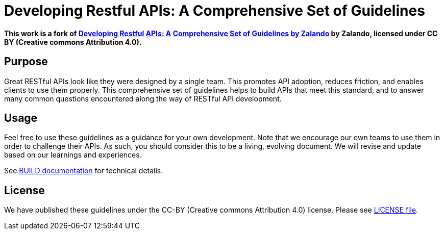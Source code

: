 = Developing Restful APIs: A Comprehensive Set of Guidelines
////
https://travis-ci.org/zalando/restful-api-guidelines[image:https://travis-ci.org/zalando/restful-api-guidelines.svg?branch=master[Build Status]]
Latest published version:
http://zalando.github.io/restful-api-guidelines/[*HTML*],
http://zalando.github.io/restful-api-guidelines/restful-api-guidelines.pdf[*PDF*],
http://zalando.github.io/restful-api-guidelines/restful-api-guidelines.epub[*EPUB3*]
////

*This work is a fork of https://github.com/zalando/restful-api-guidelines[Developing Restful APIs: A Comprehensive Set of Guidelines by Zalando] by Zalando, licensed under CC BY (Creative commons Attribution 4.0).*

== Purpose

Great RESTful APIs look like they were designed by a single team. This
promotes API adoption, reduces friction, and enables clients to use them
properly. This comprehensive set of guidelines helps to build APIs that meet
this standard, and to answer many common questions encountered along the
way of RESTful API development.

== Usage

Feel free to use these guidelines as a guidance for your own
development. Note that we encourage our own teams to use them in order
to challenge their APIs. As such, you should consider this to be a
living, evolving document. We will revise and update based on our
learnings and experiences.

See link:BUILD.adoc[BUILD documentation] for technical details.

== License

We have published these guidelines under the CC-BY (Creative commons
Attribution 4.0) license. Please see link:LICENSE[LICENSE file].
